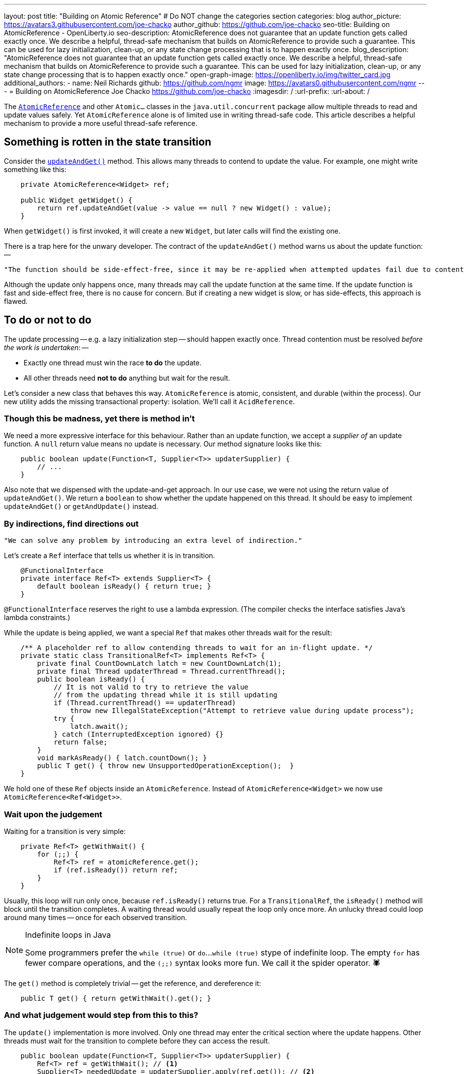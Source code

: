 ---
layout: post
title: "Building on Atomic Reference"
# Do NOT change the categories section
categories: blog
author_picture: https://avatars3.githubusercontent.com/joe-chacko
author_github: https://github.com/joe-chacko
seo-title: Building on AtomicReference - OpenLiberty.io
seo-description: AtomicReference does not guarantee that an update function gets called exactly once. We describe a helpful, thread-safe mechanism that builds on AtomicReference to provide such a guarantee. This can be used for lazy initialization, clean-up, or any state change processing that is to happen exactly once.
blog_description: "AtomicReference does not guarantee that an update function gets called exactly once. We describe a helpful, thread-safe mechanism that builds on AtomicReference to provide such a guarantee. This can be used for lazy initialization, clean-up, or any state change processing that is to happen exactly once."
open-graph-image: https://openliberty.io/img/twitter_card.jpg
additional_authors:
- name: Neil Richards
  github: https://github.com/ngmr
  image: https://avatars0.githubusercontent.com/ngmr
---
= Building on AtomicReference
Joe Chacko <https://github.com/joe-chacko>
:imagesdir: /
:url-prefix:
:url-about: /
//Blank line here is necessary before starting the body of the post.

The https://devdocs.io/openjdk/java.base/java/util/concurrent/atomic/atomicreference[`AtomicReference`] and other `Atomic...` classes in the `java.util.concurrent` package allow multiple threads to read and update values safely.
Yet `AtomicReference` alone is of limited use in writing thread-safe code.
This article describes a helpful mechanism to provide a more useful thread-safe reference.

== Something is rotten in the state transition

Consider the https://devdocs.io/openjdk~15/java.base/java/util/concurrent/atomic/atomicreference#updateAndGet(java.util.function.UnaryOperator)[`updateAndGet()`] method.
This allows many threads to contend to update the value.
For example, one might write something like this:
[source, java]
----
    private AtomicReference<Widget> ref;

    public Widget getWidget() {
        return ref.updateAndGet(value -> value == null ? new Widget() : value);
    }
----
When `getWidget()` is first invoked, it will create a new `Widget`, but later calls will find the existing one.

There is a trap here for the unwary developer.
The contract of the `updateAndGet()` method warns us about the update function: --
[quote]
----
"The function should be side-effect-free, since it may be re-applied when attempted updates fail due to contention among threads."
----
Although the update only happens once, many threads may call the update function at the same time.
If the update function is fast and side-effect free, there is no cause for concern.
But if creating a new widget is slow, or has side-effects, this approach is flawed.

== To do or not to do

The update processing -- e.g. a lazy initialization step -- should happen exactly once.
Thread contention must be resolved _before the work is undertaken_: --

* Exactly one thread must win the race *to do* the update.
* All other threads need *not to do* anything but wait for the result.

Let's consider a new class that behaves this way.
`AtomicReference` is atomic, consistent, and durable (within the process).
Our new utility adds the missing transactional property: isolation.
We'll call it `AcidReference`.

=== Though this be madness, yet there is method in't

We need a more expressive interface for this behaviour.
Rather than an update function, we accept a _supplier of_ an update function.
A `null` return value means no update is necessary.
Our method signature looks like this:
[source, java]
----
    public boolean update(Function<T, Supplier<T>> updaterSupplier) {
        // ...
    }
----
Also note that we dispensed with the update-and-get approach.
In our use case, we were not using the return value of `updateAndGet()`.
We return a `boolean` to show whether the update happened on this thread.
It should be easy to implement `updateAndGet()` or `getAndUpdate()` instead.

=== By indirections, find directions out
[quote, David John Wheeler]
----
"We can solve any problem by introducing an extra level of indirection."
----

Let's create a `Ref` interface that tells us whether it is in transition.
[source, java]
----
    @FunctionalInterface
    private interface Ref<T> extends Supplier<T> {
        default boolean isReady() { return true; }
    }
----
`@FunctionalInterface` reserves the right to use a lambda expression.
(The compiler checks the interface satisfies Java's lambda constraints.)

While the update is being applied, we want a special `Ref` that makes other threads wait for the result:
[source, java]
----
    /** A placeholder ref to allow contending threads to wait for an in-flight update. */
    private static class TransitionalRef<T> implements Ref<T> {
        private final CountDownLatch latch = new CountDownLatch(1);
        private final Thread updaterThread = Thread.currentThread();
        public boolean isReady() {
            // It is not valid to try to retrieve the value
            // from the updating thread while it is still updating
            if (Thread.currentThread() == updaterThread)
                throw new IllegalStateException("Attempt to retrieve value during update process");
            try {
                latch.await();
            } catch (InterruptedException ignored) {}
            return false;
        }
        void markAsReady() { latch.countDown(); }
        public T get() { throw new UnsupportedOperationException();  }
    }
----

We hold one of these `Ref` objects inside an `AtomicReference`.
Instead of `AtomicReference<Widget>` we now use `AtomicReference<Ref<Widget>>`.

=== Wait upon the judgement

Waiting for a transition is very simple:
[source, java]
----
    private Ref<T> getWithWait() {
        for (;;) {
            Ref<T> ref = atomicReference.get();
            if (ref.isReady()) return ref;
        }
    }
----
Usually, this loop will run only once, because `ref.isReady()` returns true.
For a `TransitionalRef`, the `isReady()` method will block until the transition completes.
A waiting thread would usually repeat the loop only once more.
An unlucky thread could loop around many times -- once for each observed transition.

[NOTE]
.Indefinite loops in Java
====
Some programmers prefer the `while (true)` or `do`...`while (true)` stype of indefinite loop.
The empty `for` has fewer compare operations,
and the `(;;)` syntax looks more fun.
We call it the spider operator. &#128375;
====

The `get()` method is completely trivial -- get the reference, and dereference it:
[source, java]
----
    public T get() { return getWithWait().get(); }
----

=== And what judgement would step from this to this?

The `update()` implementation is more involved.
Only one thread may enter the critical section where the update happens.
Other threads must wait for the transition to complete before they can access the result.
[source, java]
----
    public boolean update(Function<T, Supplier<T>> updaterSupplier) {
        Ref<T> ref = getWithWait(); // <1>
        Supplier<T> neededUpdate = updaterSupplier.apply(ref.get()); // <2>
        if (null == neededUpdate) return false; // <3>
        final TransitionalRef<T> tranRef = new TransitionalRef<>(); // <4>

        while (false == atomicReference.compareAndSet(ref, tranRef)) { // <5>
            ref = getWithWait(); <1>
            neededUpdate = updaterSupplier.apply(ref.get()); // <2>
            if (null == neededUpdate) return false; // <3>
        }

        try { // <6>
            T newT = neededUpdate.get(); // <7>
            ref = () -> newT; // <8>
            return true; // <9>
        } finally {
            atomicReference.set(ref); // <10>
            tranRef.markAsReady(); // <11>
        }
    }
----
<1> Get the existing value. Remember this includes waiting for any in-flight update on another thread.
<2> Use the supplier to check whether this value needs updating.
<3> If the supplier returned `null`, it means that no update was necessary.
<4> An update is required; create a transitional reference for the current thread.
<5> Atomically compare and swap the original `ref` with this thread's transitional one. If it fails, retry steps 1, 2, 3, and 5 until no update is needed (on step 2) or the compare-and-swap succeeds (on step 5).
<6> If a thread proceeds to here, it must update the value.
<7> Use the provided updater to compute the new value. Remember this can be slow or costly, or have side-effects. Any computed value will be applied and observable. This is the _raison d'&ecirc;tre_ of `AcidReference`. `AtomicReference` can provide no such guarantee.
<8> Create a new non-transitional reference. (At last, the lambda we hinted at earlier.)
<9> Flag up to the caller that this update has succeeded.
<10> `ref` will hold either the new value, or the original value if an exception occurred. `set()` either _commits_ the new value, or _rolls back_ to the old one.
<11> This call to `markAsReady()` unblocks any threads waiting in step 1.

== There are more things in heaven and earth than are dreamt of in our philosophy
Writing this post made us think of some potential improvements to `AcidReference`.
We made several of these as we went along, but we may yet find others.
You can https://github.com/OpenLiberty/open-liberty/search?q=AcidReference[search for the latest implementation, tests, and usage of this utility in the OpenLiberty source repository].

We also noticed (for the first time) a utility that has been in the Java class library since Java 5: `AtomicMarkableReference`.
This adds a boolean flag and further atomic operations to make use of it.
This is useful but does not provide thread update notification.

